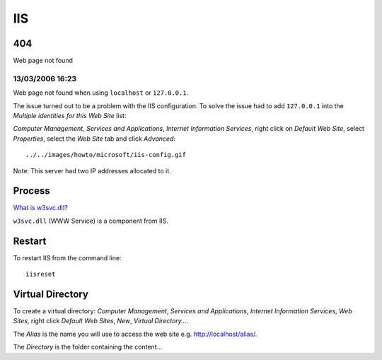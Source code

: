 IIS
***

404
===

Web page not found

13/03/2006 16:23
----------------

Web page not found when using ``localhost`` or ``127.0.0.1``.

The issue turned out to be a problem with the IIS configuration.  To solve the
issue had to add ``127.0.0.1`` into the *Multiple identities for this Web Site*
list:

*Computer Management*, *Services and Applications*, *Internet Information
Services*, right click on *Default Web Site*, select *Properties*, select the
*Web Site* tab and click *Advanced*:

::

  ../../images/howto/microsoft/iis-config.gif

Note: This server had two IP addresses allocated to it.

Process
=======

`What is w3svc.dll?`_

``w3svc.dll`` (WWW Service) is a component from IIS.

Restart
=======

To restart IIS from the command line:

::

  iisreset

Virtual Directory
=================

To create a virtual directory: *Computer Management*, *Services and
Applications*, *Internet Information Services*, *Web Sites*, right click
*Default Web Sites*, *New*, *Virtual Directory...*.

The *Alias* is the name you will use to access the web site
e.g. http://localhost/alias/.

The *Directory* is the folder containing the content...


.. _`What is w3svc.dll?`: http://www.processlist.com/info/w3svc.html

